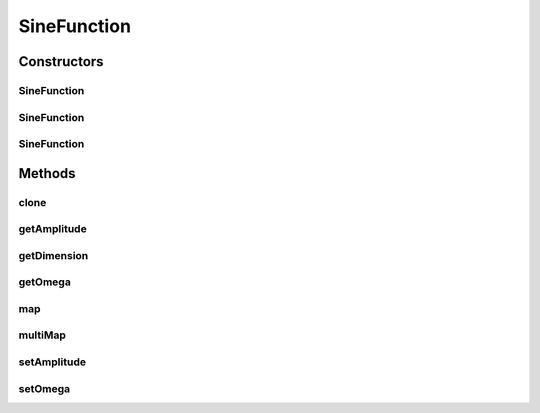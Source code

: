 .. java:import:: ca.nengo.math Function

SineFunction
============

.. java:package:: ca.nengo.math.impl
   :noindex:

.. java:type:: public class SineFunction implements Function

   Function wrapper for sin(omega x), where x is in radians and omega is the angular frequency. TODO: test

   :author: Bryan Tripp

Constructors
------------
SineFunction
^^^^^^^^^^^^

.. java:constructor:: public SineFunction()
   :outertype: SineFunction

   Uses default angular frequency of 2pi and amplitude of 1

SineFunction
^^^^^^^^^^^^

.. java:constructor:: public SineFunction(float omega)
   :outertype: SineFunction

   Uses default amplitude of 1.

   :param omega: Angular frequency

SineFunction
^^^^^^^^^^^^

.. java:constructor:: public SineFunction(float omega, float amplitude)
   :outertype: SineFunction

   :param omega: Angular frequency
   :param amplitude: Amplitude (peak value)

Methods
-------
clone
^^^^^

.. java:method:: @Override public Function clone() throws CloneNotSupportedException
   :outertype: SineFunction

getAmplitude
^^^^^^^^^^^^

.. java:method:: public float getAmplitude()
   :outertype: SineFunction

   :return: Amplitude (peak value)

getDimension
^^^^^^^^^^^^

.. java:method:: public int getDimension()
   :outertype: SineFunction

   :return: 1

   **See also:** :java:ref:`ca.nengo.math.Function.getDimension()`

getOmega
^^^^^^^^

.. java:method:: public float getOmega()
   :outertype: SineFunction

   :return: Angular frequency

map
^^^

.. java:method:: public float map(float[] from)
   :outertype: SineFunction

   **See also:** :java:ref:`ca.nengo.math.Function.map(float[])`

multiMap
^^^^^^^^

.. java:method:: public float[] multiMap(float[][] from)
   :outertype: SineFunction

   **See also:** :java:ref:`ca.nengo.math.Function.multiMap(float[][])`

setAmplitude
^^^^^^^^^^^^

.. java:method:: public void setAmplitude(float amplitude)
   :outertype: SineFunction

   :param amplitude: Amplitude (peak value)

setOmega
^^^^^^^^

.. java:method:: public void setOmega(float omega)
   :outertype: SineFunction

   :param omega: Angular frequency

